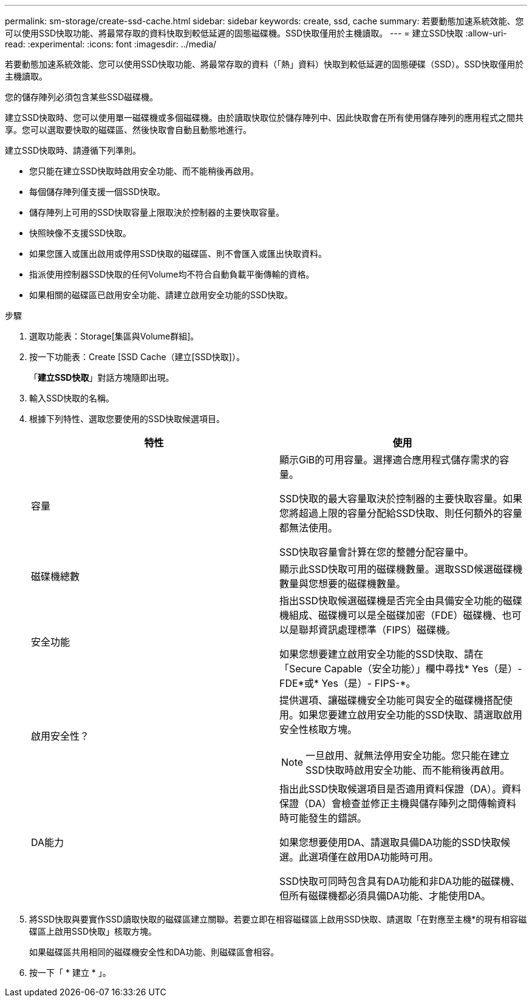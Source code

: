 ---
permalink: sm-storage/create-ssd-cache.html 
sidebar: sidebar 
keywords: create, ssd, cache 
summary: 若要動態加速系統效能、您可以使用SSD快取功能、將最常存取的資料快取到較低延遲的固態磁碟機。SSD快取僅用於主機讀取。 
---
= 建立SSD快取
:allow-uri-read: 
:experimental: 
:icons: font
:imagesdir: ../media/


[role="lead"]
若要動態加速系統效能、您可以使用SSD快取功能、將最常存取的資料（「熱」資料）快取到較低延遲的固態硬碟（SSD）。SSD快取僅用於主機讀取。

您的儲存陣列必須包含某些SSD磁碟機。

建立SSD快取時、您可以使用單一磁碟機或多個磁碟機。由於讀取快取位於儲存陣列中、因此快取會在所有使用儲存陣列的應用程式之間共享。您可以選取要快取的磁碟區、然後快取會自動且動態地進行。

建立SSD快取時、請遵循下列準則。

* 您只能在建立SSD快取時啟用安全功能、而不能稍後再啟用。
* 每個儲存陣列僅支援一個SSD快取。
* 儲存陣列上可用的SSD快取容量上限取決於控制器的主要快取容量。
* 快照映像不支援SSD快取。
* 如果您匯入或匯出啟用或停用SSD快取的磁碟區、則不會匯入或匯出快取資料。
* 指派使用控制器SSD快取的任何Volume均不符合自動負載平衡傳輸的資格。
* 如果相關的磁碟區已啟用安全功能、請建立啟用安全功能的SSD快取。


.步驟
. 選取功能表：Storage[集區與Volume群組]。
. 按一下功能表：Create [SSD Cache（建立[SSD快取]）。
+
「*建立SSD快取*」對話方塊隨即出現。

. 輸入SSD快取的名稱。
. 根據下列特性、選取您要使用的SSD快取候選項目。
+
[cols="2*"]
|===
| 特性 | 使用 


 a| 
容量
 a| 
顯示GiB的可用容量。選擇適合應用程式儲存需求的容量。

SSD快取的最大容量取決於控制器的主要快取容量。如果您將超過上限的容量分配給SSD快取、則任何額外的容量都無法使用。

SSD快取容量會計算在您的整體分配容量中。



 a| 
磁碟機總數
 a| 
顯示此SSD快取可用的磁碟機數量。選取SSD候選磁碟機數量與您想要的磁碟機數量。



 a| 
安全功能
 a| 
指出SSD快取候選磁碟機是否完全由具備安全功能的磁碟機組成、磁碟機可以是全磁碟加密（FDE）磁碟機、也可以是聯邦資訊處理標準（FIPS）磁碟機。

如果您想要建立啟用安全功能的SSD快取、請在「Secure Capable（安全功能）」欄中尋找* Yes（是）- FDE*或* Yes（是）- FIPS-*。



 a| 
啟用安全性？
 a| 
提供選項、讓磁碟機安全功能可與安全的磁碟機搭配使用。如果您要建立啟用安全功能的SSD快取、請選取啟用安全性核取方塊。

[NOTE]
====
一旦啟用、就無法停用安全功能。您只能在建立SSD快取時啟用安全功能、而不能稍後再啟用。

====


 a| 
DA能力
 a| 
指出此SSD快取候選項目是否適用資料保證（DA）。資料保證（DA）會檢查並修正主機與儲存陣列之間傳輸資料時可能發生的錯誤。

如果您想要使用DA、請選取具備DA功能的SSD快取候選。此選項僅在啟用DA功能時可用。

SSD快取可同時包含具有DA功能和非DA功能的磁碟機、但所有磁碟機都必須具備DA功能、才能使用DA。

|===
. 將SSD快取與要實作SSD讀取快取的磁碟區建立關聯。若要立即在相容磁碟區上啟用SSD快取、請選取「在對應至主機*的現有相容磁碟區上啟用SSD快取」核取方塊。
+
如果磁碟區共用相同的磁碟機安全性和DA功能、則磁碟區會相容。

. 按一下「 * 建立 * 」。

